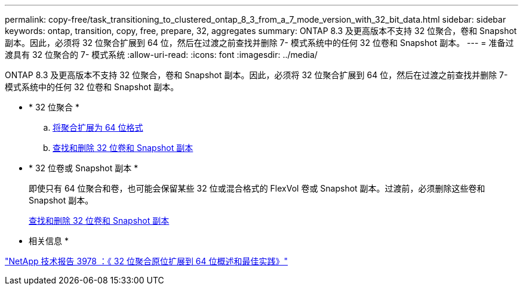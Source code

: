 ---
permalink: copy-free/task_transitioning_to_clustered_ontap_8_3_from_a_7_mode_version_with_32_bit_data.html 
sidebar: sidebar 
keywords: ontap, transition, copy, free, prepare, 32, aggregates 
summary: ONTAP 8.3 及更高版本不支持 32 位聚合，卷和 Snapshot 副本。因此，必须将 32 位聚合扩展到 64 位，然后在过渡之前查找并删除 7- 模式系统中的任何 32 位卷和 Snapshot 副本。 
---
= 准备过渡具有 32 位聚合的 7- 模式系统
:allow-uri-read: 
:icons: font
:imagesdir: ../media/


[role="lead"]
ONTAP 8.3 及更高版本不支持 32 位聚合，卷和 Snapshot 副本。因此，必须将 32 位聚合扩展到 64 位，然后在过渡之前查找并删除 7- 模式系统中的任何 32 位卷和 Snapshot 副本。

* * 32 位聚合 *
+
.. xref:task_expanding_an_aggregate_to_64_bit_format_without_adding_storage.adoc[将聚合扩展为 64 位格式]
.. xref:task_finding_and_removing_32_bit_data_from_source_volumes_and_snapshot_copies.adoc[查找和删除 32 位卷和 Snapshot 副本]


* * 32 位卷或 Snapshot 副本 *
+
即使只有 64 位聚合和卷，也可能会保留某些 32 位或混合格式的 FlexVol 卷或 Snapshot 副本。过渡前，必须删除这些卷和 Snapshot 副本。

+
xref:task_finding_and_removing_32_bit_data_from_source_volumes_and_snapshot_copies.adoc[查找和删除 32 位卷和 Snapshot 副本]



* 相关信息 *

http://www.netapp.com/us/media/tr-3978.pdf["NetApp 技术报告 3978 ：《 32 位聚合原位扩展到 64 位概述和最佳实践》"]
